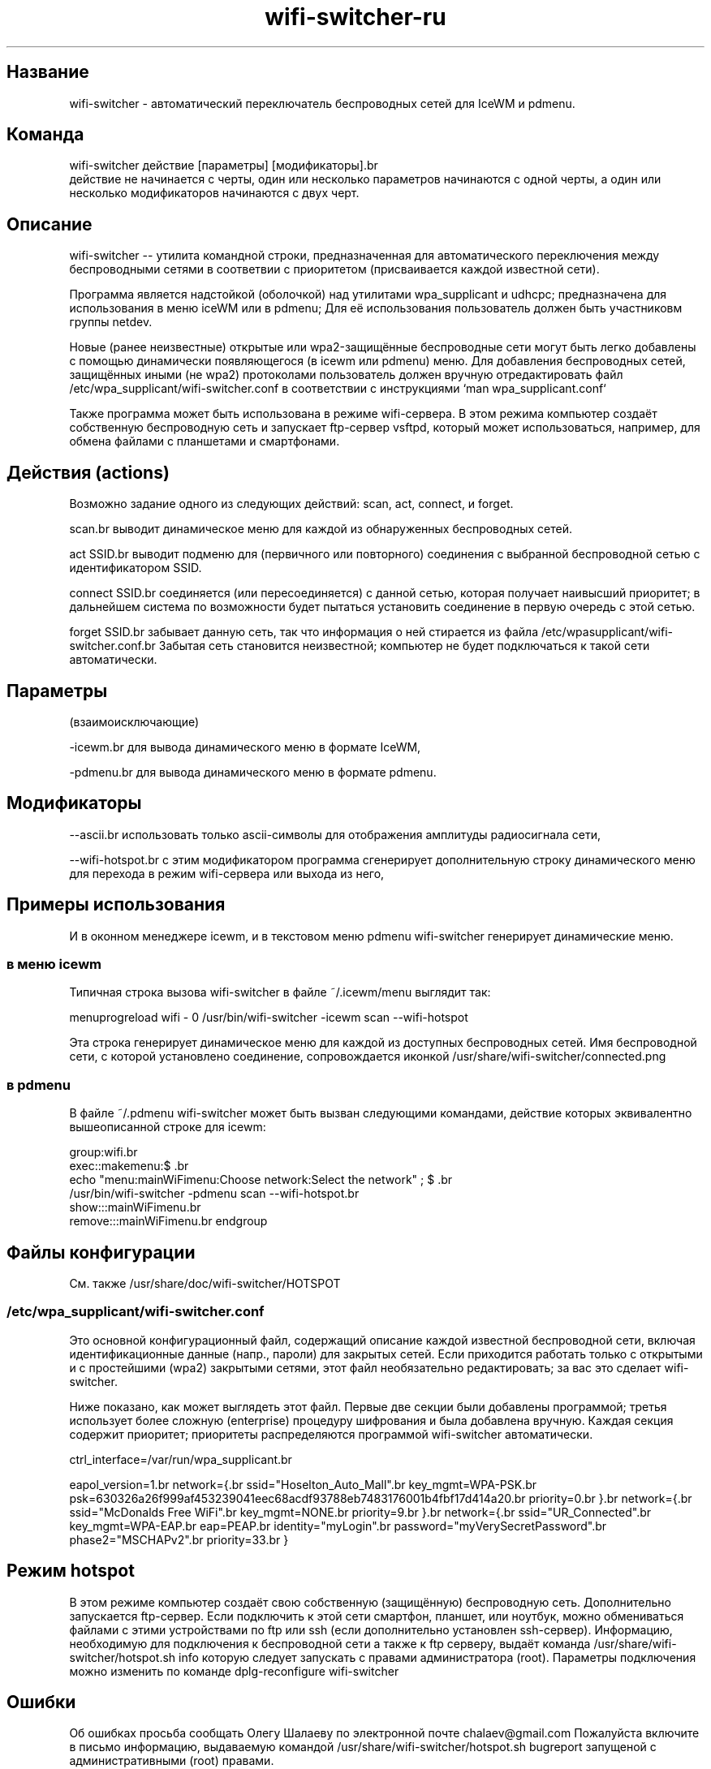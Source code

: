 .TH "wifi-switcher-ru" "1" 
.SH "Название"
.PP
wifi-switcher - автоматический переключатель беспроводных сетей для IceWM и pdmenu.

.SH "Команда"
.PP
wifi-switcher действие [параметры] [модификаторы].br
  действие не начинается с черты, один или несколько параметров начинаются с одной черты, а
один или несколько модификаторов начинаются с двух черт.

.SH "Описание"
.PP
wifi-switcher -- утилита командной строки, предназначенная для автоматического
переключения между беспроводными сетями в соответвии с приоритетом
(присваивается каждой известной сети).

.PP
Программа является надстойкой (оболочкой) над утилитами wpa_\dsupplicant и udhcpc;
предназначена для использования в меню iceWM или в pdmenu;
Для её использования пользователь должен быть участниковм группы netdev.

.PP
Новые (ранее неизвестные) открытые или wpa2-защищённые беспроводные сети могут
быть легко добавлены с помощью динамически появляющегося (в icewm или pdmenu)
меню. Для добавления беспроводных сетей, защищённых иными (не wpa2) протоколами
пользователь должен вручную отредактировать файл
/etc/wpa_\dsupplicant/wifi-switcher.conf в соответствии с инструкциями
`man wpa_\dsupplicant.conf`

.PP
Также программа может быть использована в режиме wifi-сервера.
В этом режима компьютер создаёт собственную беспроводную сеть и запускает
ftp-сервер vsftpd, который может использоваться, например, для обмена файлами с
планшетами и смартфонами.

.SH "Действия (actions)"
.PP
Возможно задание одного из следующих действий: scan, act, connect, и forget.

.PP
scan.br
выводит динамическое меню для каждой из обнаруженных беспроводных сетей.

.PP
act SSID.br
выводит подменю для (первичного или повторного) соединения с выбранной
беспроводной сетью с идентификатором SSID.

.PP
connect SSID.br
соединяется (или пересоединяется) с данной сетью, которая получает наивысший
приоритет; в дальнейшем система по возможности будет пытаться установить
соединение в первую очередь с этой сетью.

.PP
forget SSID.br
забывает данную сеть, так что информация о ней стирается из файла /etc/wpa\dsupplicant/wifi-switcher.conf.br
Забытая сеть становится неизвестной; компьютер не будет подключаться к такой сети автоматически.

.SH "Параметры"
.PP
(взаимоисключающие)

.PP
-icewm.br
для вывода динамического меню в формате IceWM,

.PP
-pdmenu.br
для вывода динамического меню в формате pdmenu.

.SH "Модификаторы"
.PP
--ascii.br
использовать только ascii-символы для отображения амплитуды радиосигнала сети,

.PP
--wifi-hotspot.br
с этим модификатором программа сгенерирует дополнительную строку динамического
меню для перехода в режим wifi-сервера или выхода из него,

.SH "Примеры использования"
.PP
И в оконном менеджере icewm, и в текстовом меню pdmenu wifi-switcher генерирует
динамические меню.
.SS "в меню icewm"
.PP
Типичная строка вызова wifi-switcher в файле ~/.icewm/menu выглядит так:

.PP
menuprogreload wifi - 0 /usr/bin/wifi-switcher -icewm scan --wifi-hotspot

.PP
Эта строка генерирует динамическое меню для каждой из доступных беспроводных сетей.
Имя беспроводной сети, с которой установлено соединение, сопровождается иконкой
/usr/share/wifi-switcher/connected.png
.SS "в pdmenu"
.PP
В файле ~/.pdmenu wifi-switcher может быть вызван следующими командами, действие
которых эквивалентно вышеописанной строке для icewm:

.PP
group:wifi.br
        exec::makemenu:$\ .br
                echo "menu:mainWiFimenu:Choose network:Select the network" ; $\ .br
                /usr/bin/wifi-switcher -pdmenu scan --wifi-hotspot.br
        show:::mainWiFimenu.br
        remove:::mainWiFimenu.br
endgroup

.SH "Файлы конфигурации"
.PP
См. также /usr/share/doc/wifi-switcher/HOTSPOT
.SS "/etc/wpa_\dsupplicant/wifi-switcher.conf"
.PP
Это основной конфигурационный файл, содержащий описание каждой известной беспроводной
сети, включая идентификационные данные (напр., пароли) для закрытых сетей. Если
приходится работать только с открытыми и с простейшими (wpa2) закрытыми сетями, этот
файл необязательно редактировать; за вас это сделает wifi-switcher.

.PP
Ниже показано, как может выглядеть этот файл. Первые две секции были добавлены
программой; третья использует более сложную (enterprise) процедуру шифрования и была
добавлена вручную. Каждая секция содержит приоритет; приоритеты распределяются
программой wifi-switcher автоматически.

.PP
ctrl_\dinterface=/var/run/wpa_\dsupplicant.br

eapol_\dversion=1.br
network={.br
ssid="Hoselton_\dAuto_\dMall".br
key_\dmgmt=WPA-PSK.br
psk=630326a26f999af453239041eec68acdf93788eb7483176001b4fbf17d414a20.br
priority=0.br
}.br
network={.br
ssid="McDonalds Free WiFi".br
key_\dmgmt=NONE.br
priority=9.br
}.br
network={.br
ssid="UR_\dConnected".br
key_\dmgmt=WPA-EAP.br
eap=PEAP.br
identity="myLogin".br
password="myVerySecretPassword".br
phase2="MSCHAPv2".br
priority=33.br
}

.SH "Режим hotspot"
.PP
В этом режиме компьютер создаёт свою собственную (защищённую) беспроводную сеть.
Дополнительно запускается ftp-сервер.
Если подключить к этой сети смартфон, планшет, или ноутбук, можно обмениваться файлами с
этими устройствами по ftp или ssh (если дополнительно установлен ssh-сервер).
Информацию, необходимую для подключения к беспроводной сети а также к ftp серверу,
выдаёт команда
/usr/share/wifi-switcher/hotspot.sh info
которую следует запускать с правами администратора (root).
Параметры подключения можно изменить по команде
dplg-reconfigure wifi-switcher

.SH "Ошибки"
.PP
Об ошибках просьба сообщать Олегу Шалаеву по электронной почте chalaev@gmail.com
Пожалуйста включите в письмо информацию, выдаваемую командой
/usr/share/wifi-switcher/hotspot.sh bugreport
запущеной с административными (root) правами.
.SH "Автор"
.PP
Олег Шалаев <chalaev@gmail.com>.
.SH "Смотреть также"
.PP
\fIhttps://github.com/chalaev/wifi-switcher\fP
